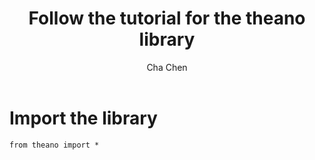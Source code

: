 #+TITLE: Follow the tutorial for the theano library
#+AUTHOR: Cha Chen
* Import the library
#+BEGIN_SRC ipython :session
  from theano import *
#+END_SRC

#+results:

